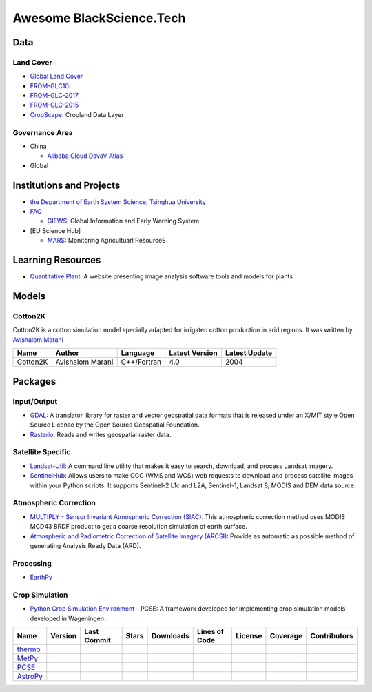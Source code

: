 ===================================
Awesome BlackScience.Tech |awesome|
===================================
.. See also `中文 <README-zh_CN.md>`_

Data
----

Land Cover
^^^^^^^^^^

- `Global Land Cover <http://www.fao.org/land-water/land/land-governance/land-resources-planning-toolbox/category/details/en/c/1036355/>`_
- `FROM-GLC10 <http://data.ess.tsinghua.edu.cn/fromglc10_2017v01.html>`_: |FROM-GLC|
- `FROM-GLC-2017 <http://data.ess.tsinghua.edu.cn/fromglc2017v1.html>`_
- `FROM-GLC-2015 <http://data.ess.tsinghua.edu.cn/fromglc2015_v1.html>`_
- `CropScape <https://nassgeodata.gmu.edu/CropScape/>`_: Cropland Data Layer

Governance Area
^^^^^^^^^^^^^^^

- China

  * `Alibaba Cloud DavaV Atlas <http://datav.aliyun.com/tools/atlas/>`_
- Global

Institutions and Projects
-------------------------

- `the Department of Earth System Science, Tsinghua University <http://data.ess.tsinghua.edu.cn/>`_
- `FAO <https://www.fao.org>`_

  * `GIEWS <http://www.fao.org/giews/en/>`_: Global Information and Early Warning System
- [EU Science Hub]

  * `MARS <https://ec.europa.eu/jrc/en/mars>`_: Monitoring Agricultuarl ResourceS

Learning Resources
------------------

- `Quantitative Plant`_: A website presenting image analysis software tools and models for plants

Models
------

Cotton2K
^^^^^^^^

Cotton2K is a cotton simulation model specially adapted for irrigated cotton production in arid regions. It was written by `Avishalom Marani <https://plantscience.agri.huji.ac.il/avishalom-marani>`_

======== ================ =========== ============== =============
  Name        Author       Language   Latest Version Latest Update
======== ================ =========== ============== =============
Cotton2K Avishalom Marani C++/Fortran      4.0           2004
======== ================ =========== ============== =============

Packages
--------

Input/Output
^^^^^^^^^^^^

- GDAL_: A translator library for raster and vector geospatial data formats that is released under an X/MIT style Open Source License by the Open Source Geospatial Foundation.
- |rio|_: Reads and writes geospatial raster data.

Satellite Specific
^^^^^^^^^^^^^^^^^^

- `Landsat-Util <https://pythonhosted.org/landsat-util>`_: A command line utility that makes it easy to search, download, and process Landsat imagery.
- `SentinelHub <https://sentinelhub-py.readthedocs.io/>`_: Allows users to make OGC (WMS and WCS) web requests to download and process satellite images within your Python scripts. It supports Sentinel-2 L1c and L2A, Sentinel-1, Landsat 8, MODIS and DEM data source.

Atmospheric Correction
^^^^^^^^^^^^^^^^^^^^^^

- `MULTIPLY - Sensor Invariant Atmospheric Correction (SIAC) <https://siac.readthedocs.io/>`_: This atmospheric correction method uses MODIS MCD43 BRDF product to get a coarse resolution simulation of earth surface.
- `Atmospheric and Radiometric Correction of Satellite Imagery (ARCSI) <https://www.arcsi.remotesensing.info/>`_: Provide as automatic as possible method of generating Analysis Ready Data (ARD).

Processing
^^^^^^^^^^

- `EarthPy <https://earthpy.readthedocs.io>`_

Crop Simulation
^^^^^^^^^^^^^^^

- |PCSE|_ - PCSE: A framework developed for implementing crop simulation models developed in Wageningen.

========= =========================================== ====================== ================ =================== ======================= ================= ================== ======================
Name      Version                                     Last Commit            Stars            Downloads           Lines of Code           License           Coverage           Contributors
========= =========================================== ====================== ================ =================== ======================= ================= ================== ======================
thermo_   |thermo version|_ |thermo conda version|_   |thermo last commit|_  |thermo stars|   |thermo downloads|  |thermo lines of code|  |thermo license|  |thermo coverage|  |thermo contributors|
MetPy_    |MetPy version|_ |MetPy conda version|_     |MetPy last commit|_   |MetPy stars|    |MetPy downloads|   |MetPy lines of code|   |MetPy license|   |MetPy coverage|   |MetPy contributors|
PCSE_     |PCSE version|_                             |PCSE last commit|_    |PCSE stars|     |PCSE downloads|    |PCSE lines of code|    |PCSE license|                       |PCSE contributors|
AstroPy_  |AstroPy version|_ |AstroPy conda version|_ |AstroPy last commit|_ |AstroPy stars|  |AstroPy downloads| |AstroPy lines of code| |AstroPy license| |AstroPy coverage| |AstroPy contributors|
========= =========================================== ====================== ================ =================== ======================= ================= ================== ======================

.. |awesome|                   image:: https://cdn.rawgit.com/sindresorhus/awesome/d7305f38d29fed78fa85652e3a63e154dd8e8829/media/badge.svg
.. |FROM-GLC|                  image:: http://data.ess.tsinghua.edu.cn/title.png
.. _`Quantitative Plant`:              https://quantitative-plant.org
.. _GDAL:                              https://gdal.org
.. |rio|                     replace:: Rasterio
.. _rio:                               https://rasterio.readthedocs.io/
.. _thermo:                            https://thermo.readthedocs.io/
.. |thermo version|            image:: https://img.shields.io/pypi/v/thermo
.. _`thermo version`:                  https://pypi.org/project/thermo
.. |thermo conda version|      image:: https://img.shields.io/conda/vn/conda-forge/thermo
.. _`thermo conda version`:            https://anaconda.org/conda-forge/thermo
.. |thermo last commit|        image:: https://img.shields.io/github/last-commit/CalebBell/thermo?label
.. _`thermo last commit`:              https://github.com/CalebBell/thermo
.. |thermo stars|              image:: https://img.shields.io/github/stars/CalebBell/thermo?label
.. |thermo downloads|          image:: https://img.shields.io/pypi/dm/thermo?label=pypi
.. |thermo lines of code|      image:: https://img.shields.io/tokei/lines/github/CalebBell/thermo?label
.. |thermo license|            image:: https://img.shields.io/pypi/l/thermo?label
.. |thermo coverage|           image:: https://img.shields.io/coveralls/github/CalebBell/thermo?label
.. |thermo contributors|       image:: https://img.shields.io/github/contributors/CalebBell/thermo?label
.. _MetPy:                             https://github.com/Unidata/MetPy
.. |MetPy version|             image:: https://img.shields.io/pypi/v/MetPy
.. _`MetPy version`:                   https://pypi.org/project/MetPy
.. |MetPy conda version|       image:: https://img.shields.io/conda/vn/conda-forge/MetPy
.. _`MetPy conda version`:             https://anaconda.org/conda-forge/metpy
.. |MetPy last commit|         image:: https://img.shields.io/github/last-commit/Unidata/MetPy?label
.. _`MetPy last commit`:               https://github.com/Unidata/MetPy
.. |MetPy stars|               image:: https://img.shields.io/github/stars/Unidata/MetPy?label
.. |MetPy downloads|           image:: https://img.shields.io/pypi/dm/metpy?label=pypi
.. |MetPy lines of code|       image:: https://img.shields.io/tokei/lines/github/Unidata/MetPy?label
.. |MetPy license|             image:: https://img.shields.io/pypi/l/metpy?label
.. |MetPy coverage|            image:: https://img.shields.io/codecov/c/github/Unidata/MetPy?label
.. |MetPy contributors|        image:: https://img.shields.io/github/contributors/Unidata/MetPy?label
.. |PCSE|                    replace:: Python Crop Simulation Environment
.. _PCSE:                              https://pcse.readthedocs.io
.. |PCSE version|              image:: https://img.shields.io/pypi/v/PCSE
.. _`PCSE version`:                    https://pypi.org/project/PCSE
.. |PCSE last commit|          image:: https://img.shields.io/github/last-commit/ajwdewit/pcse?label
.. _`PCSE last commit`:                https://github.com/ajwdewit/pcse
.. |PCSE stars|                image:: https://img.shields.io/github/stars/ajwdewit/pcse?label
.. |PCSE downloads|            image:: https://img.shields.io/pypi/dm/pcse?label=pypi
.. |PCSE lines of code|        image:: https://img.shields.io/tokei/lines/github/ajwdewit/pcse?label
.. |PCSE license|              image:: https://img.shields.io/pypi/l/pcse?label
.. |PCSE contributors|         image:: https://img.shields.io/github/contributors/ajwdewit/pcse?label
.. _AstroPy:                           https://www.astropy.org
.. |AstroPy version|           image:: https://img.shields.io/pypi/v/astropy
.. _`AstroPy version`:                 https://pypi.org/project/astropy
.. |AstroPy conda version|     image:: https://img.shields.io/conda/v/main/astropy?label=conda
.. _`AstroPy conda version`:           https://anaconda.org/anaconda/astropy
.. |AstroPy last commit|       image:: https://img.shields.io/github/last-commit/astropy/astropy?label
.. _`AstroPy last commit`:             https://github.com/astropy/astropy
.. |AstroPy stars|             image:: https://img.shields.io/github/stars/astropy/astropy?label
.. |AstroPy downloads|         image:: https://img.shields.io/pypi/dm/astropy?label=pypi
.. |AstroPy lines of code|     image:: https://img.shields.io/tokei/lines/github/astropy/astropy?label
.. |AstroPy license|           image:: https://img.shields.io/pypi/l/astropy?label
.. |AstroPy coverage|          image:: https://img.shields.io/codecov/c/github/astropy/astropy?label
.. |AstroPy contributors|      image:: https://img.shields.io/github/contributors/astropy/astropy?label
